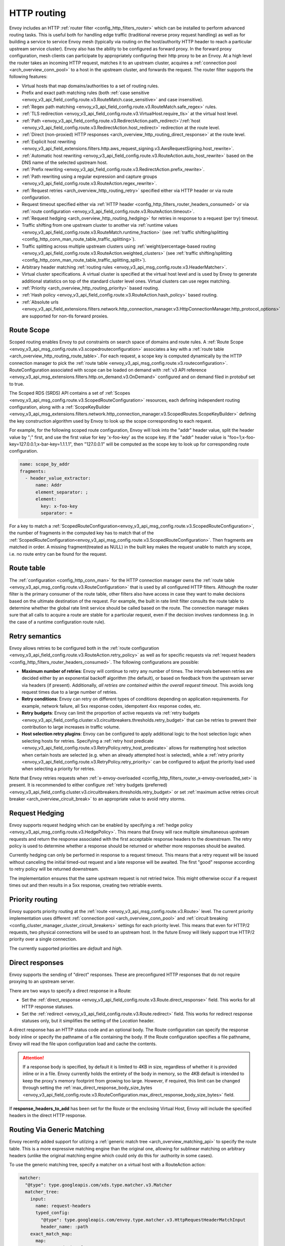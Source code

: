 .. _arch_overview_http_routing:

HTTP routing
============

Envoy includes an HTTP :ref:`router filter <config_http_filters_router>` which can be installed to
perform advanced routing tasks. This is useful both for handling edge traffic (traditional reverse
proxy request handling) as well as for building a service to service Envoy mesh (typically via
routing on the host/authority HTTP header to reach a particular upstream service cluster). Envoy
also has the ability to be configured as forward proxy. In the forward proxy configuration, mesh
clients can participate by appropriately configuring their http proxy to be an Envoy. At a high
level the router takes an incoming HTTP request, matches it to an upstream cluster, acquires a
:ref:`connection pool <arch_overview_conn_pool>` to a host in the upstream cluster, and forwards the
request. The router filter supports the following features:

* Virtual hosts that map domains/authorities to a set of routing rules.
* Prefix and exact path matching rules (both :ref:`case sensitive <envoy_v3_api_field_config.route.v3.RouteMatch.case_sensitive>` and case insensitive).
* :ref:`Regex path matching <envoy_v3_api_field_config.route.v3.RouteMatch.safe_regex>` rules.
* :ref:`TLS redirection <envoy_v3_api_field_config.route.v3.VirtualHost.require_tls>` at the virtual host
  level.
* :ref:`Path <envoy_v3_api_field_config.route.v3.RedirectAction.path_redirect>`/:ref:`host
  <envoy_v3_api_field_config.route.v3.RedirectAction.host_redirect>` redirection at the route level.
* :ref:`Direct (non-proxied) HTTP responses <arch_overview_http_routing_direct_response>`
  at the route level.
* :ref:`Explicit host rewriting <envoy_v3_api_field_extensions.filters.http.aws_request_signing.v3.AwsRequestSigning.host_rewrite>`.
* :ref:`Automatic host rewriting <envoy_v3_api_field_config.route.v3.RouteAction.auto_host_rewrite>` based on
  the DNS name of the selected upstream host.
* :ref:`Prefix rewriting <envoy_v3_api_field_config.route.v3.RedirectAction.prefix_rewrite>`.
* :ref:`Path rewriting using a regular expression and capture groups <envoy_v3_api_field_config.route.v3.RouteAction.regex_rewrite>`.
* :ref:`Request retries <arch_overview_http_routing_retry>` specified either via HTTP header or via
  route configuration.
* Request timeout specified either via :ref:`HTTP
  header <config_http_filters_router_headers_consumed>` or via :ref:`route configuration
  <envoy_v3_api_field_config.route.v3.RouteAction.timeout>`.
* :ref:`Request hedging <arch_overview_http_routing_hedging>` for retries in response to a request (per try) timeout.
* Traffic shifting from one upstream cluster to another via :ref:`runtime values
  <envoy_v3_api_field_config.route.v3.RouteMatch.runtime_fraction>` (see :ref:`traffic shifting/splitting
  <config_http_conn_man_route_table_traffic_splitting>`).
* Traffic splitting across multiple upstream clusters using :ref:`weight/percentage-based routing
  <envoy_v3_api_field_config.route.v3.RouteAction.weighted_clusters>` (see :ref:`traffic shifting/splitting
  <config_http_conn_man_route_table_traffic_splitting_split>`).
* Arbitrary header matching :ref:`routing rules <envoy_v3_api_msg_config.route.v3.HeaderMatcher>`.
* Virtual cluster specifications. A virtual cluster is specified at the virtual host level and is
  used by Envoy to generate additional statistics on top of the standard cluster level ones. Virtual
  clusters can use regex matching.
* :ref:`Priority <arch_overview_http_routing_priority>` based routing.
* :ref:`Hash policy <envoy_v3_api_field_config.route.v3.RouteAction.hash_policy>` based routing.
* :ref:`Absolute urls <envoy_v3_api_field_extensions.filters.network.http_connection_manager.v3.HttpConnectionManager.http_protocol_options>` are supported for non-tls forward proxies.

.. _arch_overview_http_routing_route_scope:

Route Scope
-----------

Scoped routing enables Envoy to put constraints on search space of domains and route rules.
A :ref:`Route Scope <envoy_v3_api_msg_config.route.v3.scopedrouteconfiguration>` associates a key with a :ref:`route table <arch_overview_http_routing_route_table>`.
For each request, a scope key is computed dynamically by the HTTP connection manager to pick the :ref:`route table <envoy_v3_api_msg_config.route.v3.routeconfiguration>`.
RouteConfiguration associated with scope can be loaded on demand with :ref:`v3 API reference <envoy_v3_api_msg_extensions.filters.http.on_demand.v3.OnDemand>` configured and on demand filed in protobuf set to true.

The Scoped RDS (SRDS) API contains a set of :ref:`Scopes <envoy_v3_api_msg_config.route.v3.ScopedRouteConfiguration>` resources, each defining independent routing configuration,
along with a :ref:`ScopeKeyBuilder <envoy_v3_api_msg_extensions.filters.network.http_connection_manager.v3.ScopedRoutes.ScopeKeyBuilder>`
defining the key construction algorithm used by Envoy to look up the scope corresponding to each request.

For example, for the following scoped route configuration, Envoy will look into the "addr" header value, split the header value by ";" first, and use the first value for key 'x-foo-key' as the scope key.
If the "addr" header value is "foo=1;x-foo-key=127.0.0.1;x-bar-key=1.1.1.1", then "127.0.0.1" will be computed as the scope key to look up for corresponding route configuration.

.. code-block:: yaml

  name: scope_by_addr
  fragments:
    - header_value_extractor:
        name: Addr
        element_separator: ;
        element:
          key: x-foo-key
          separator: =

.. _arch_overview_http_routing_route_table:

For a key to match a :ref:`ScopedRouteConfiguration<envoy_v3_api_msg_config.route.v3.ScopedRouteConfiguration>`, the number of fragments in the computed key has to match that of
the :ref:`ScopedRouteConfiguration<envoy_v3_api_msg_config.route.v3.ScopedRouteConfiguration>`.
Then fragments are matched in order. A missing fragment(treated as NULL) in the built key makes the request unable to match any scope,
i.e. no route entry can be found for the request.

Route table
-----------

The :ref:`configuration <config_http_conn_man>` for the HTTP connection manager owns the :ref:`route
table <envoy_v3_api_msg_config.route.v3.RouteConfiguration>` that is used by all configured HTTP filters. Although the
router filter is the primary consumer of the route table, other filters also have access in case
they want to make decisions based on the ultimate destination of the request. For example, the built
in rate limit filter consults the route table to determine whether the global rate limit service
should be called based on the route. The connection manager makes sure that all calls to acquire a
route are stable for a particular request, even if the decision involves randomness (e.g. in the
case of a runtime configuration route rule).

.. _arch_overview_http_routing_retry:

Retry semantics
---------------

Envoy allows retries to be configured both in the :ref:`route configuration
<envoy_v3_api_field_config.route.v3.RouteAction.retry_policy>` as well as for specific requests via :ref:`request
headers <config_http_filters_router_headers_consumed>`. The following configurations are possible:

* **Maximum number of retries**: Envoy will continue to retry any number of times. The intervals between
  retries are decided either by an exponential backoff algorithm (the default), or based on feedback
  from the upstream server via headers (if present). Additionally, *all retries are contained within the
  overall request timeout*. This avoids long request times due to a large number of retries.
* **Retry conditions**: Envoy can retry on different types of conditions depending on application
  requirements. For example, network failure, all 5xx response codes, idempotent 4xx response codes,
  etc.
* **Retry budgets**: Envoy can limit the proportion of active requests via :ref:`retry budgets <envoy_v3_api_field_config.cluster.v3.circuitbreakers.thresholds.retry_budget>` that can be retries to
  prevent their contribution to large increases in traffic volume.
* **Host selection retry plugins**: Envoy can be configured to apply additional logic to the host
  selection logic when selecting hosts for retries. Specifying a
  :ref:`retry host predicate <envoy_v3_api_field_config.route.v3.RetryPolicy.retry_host_predicate>`
  allows for reattempting host selection when certain hosts are selected (e.g. when an already
  attempted host is selected), while a
  :ref:`retry priority <envoy_v3_api_field_config.route.v3.RetryPolicy.retry_priority>` can be
  configured to adjust the priority load used when selecting a priority for retries.

Note that Envoy retries requests when :ref:`x-envoy-overloaded
<config_http_filters_router_x-envoy-overloaded_set>` is present. It is recommended to either configure
:ref:`retry budgets (preferred) <envoy_v3_api_field_config.cluster.v3.circuitbreakers.thresholds.retry_budget>` or set
:ref:`maximum active retries circuit breaker <arch_overview_circuit_break>` to an appropriate value to avoid retry storms.

.. _arch_overview_http_routing_hedging:

Request Hedging
---------------

Envoy supports request hedging which can be enabled by specifying a :ref:`hedge
policy <envoy_v3_api_msg_config.route.v3.HedgePolicy>`. This means that Envoy will race
multiple simultaneous upstream requests and return the response associated with
the first acceptable response headers to the downstream. The retry policy is
used to determine whether a response should be returned or whether more
responses should be awaited.

Currently hedging can only be performed in response to a request timeout. This
means that a retry request will be issued without canceling the initial
timed-out request and a late response will be awaited. The first "good"
response according to retry policy will be returned downstream.

The implementation ensures that the same upstream request is not retried twice.
This might otherwise occur if a request times out and then results in a 5xx
response, creating two retriable events.

.. _arch_overview_http_routing_priority:

Priority routing
----------------

Envoy supports priority routing at the :ref:`route <envoy_v3_api_msg_config.route.v3.Route>` level.
The current priority implementation uses different :ref:`connection pool <arch_overview_conn_pool>`
and :ref:`circuit breaking <config_cluster_manager_cluster_circuit_breakers>` settings for each
priority level. This means that even for HTTP/2 requests, two physical connections will be used to
an upstream host. In the future Envoy will likely support true HTTP/2 priority over a single
connection.

The currently supported priorities are *default* and *high*.

.. _arch_overview_http_routing_direct_response:

Direct responses
----------------

Envoy supports the sending of "direct" responses. These are preconfigured HTTP responses
that do not require proxying to an upstream server.

There are two ways to specify a direct response in a Route:

* Set the :ref:`direct_response <envoy_v3_api_field_config.route.v3.Route.direct_response>` field.
  This works for all HTTP response statuses.
* Set the :ref:`redirect <envoy_v3_api_field_config.route.v3.Route.redirect>` field. This works for
  redirect response statuses only, but it simplifies the setting of the *Location* header.

A direct response has an HTTP status code and an optional body. The Route configuration
can specify the response body inline or specify the pathname of a file containing the
body. If the Route configuration specifies a file pathname, Envoy will read the file
upon configuration load and cache the contents.

.. attention::

   If a response body is specified, by default it is limited to 4KB in size, regardless of
   whether it is provided inline or in a file. Envoy currently holds the entirety of the
   body in memory, so the 4KB default is intended to keep the proxy's memory footprint
   from growing too large. However, if required, this limit can be changed through setting
   the :ref:`max_direct_response_body_size_bytes
   <envoy_v3_api_field_config.route.v3.RouteConfiguration.max_direct_response_body_size_bytes>`
   field.

If **response_headers_to_add** has been set for the Route or the enclosing Virtual Host,
Envoy will include the specified headers in the direct HTTP response.

Routing Via Generic Matching
----------------------------

Envoy recently added support for utilzing a :ref:`generic match tree <arch_overview_matching_api>` to
specify the route table. This is a more expressive matching engine than the original one, allowing
for sublinear matching on arbitrary headers (unlike the original matching engine which could only
do this for :authority in some cases).

To use the generic matching tree, specify a matcher on a virtual host with a RouteAction action:

.. code-block:: yaml

  matcher:
    "@type": type.googleapis.com/xds.type.matcher.v3.Matcher
    matcher_tree:
      input:
        name: request-headers
        typed_config:
          "@type": type.googleapis.com/envoy.type.matcher.v3.HttpRequestHeaderMatchInput
          header_name: :path
      exact_match_map:
        map:
          "/new_endpoint/foo":
            action:
              name: route
              typed_config:
                "@type": type.googleapis.com/envoy.config.route.v3.Route
                match:
                  prefix: /
                route:
                  cluster: cluster_foo
                request_headers_to_add:
                - header:
                    key: x-route-header
                    value: new-value
          "/new_endpoint/bar":
            action:
              name: route
              typed_config:
                "@type": type.googleapis.com/envoy.config.route.v3.Route
                match:
                  prefix: /
                route:
                  cluster: cluster_bar
                request_headers_to_add:
                - header:
                    key: x-route-header
                    value: new-value

This allows resolving the same Route proto message used for the ``routes``-based routing using the additional
matching flexibility provided by the generic matching framework.

Note that the resulting Route also specifies a match criteria. This must be satisfied in addition to resolving
the route in order to achieve a route match. When path rewrites are used, the matched path will only depend on
the match criteria of the resolved Route. Path matching done during the match tree traversal does not contribute
to path rewrites.

The only inputs supported are request headers (via ``envoy.type.matcher.v3.HttpRequestHeaderMatchInput``). See
the docs for the :ref:`matching API <arch_overview_matching_api>` for more information about the API as a whole.
